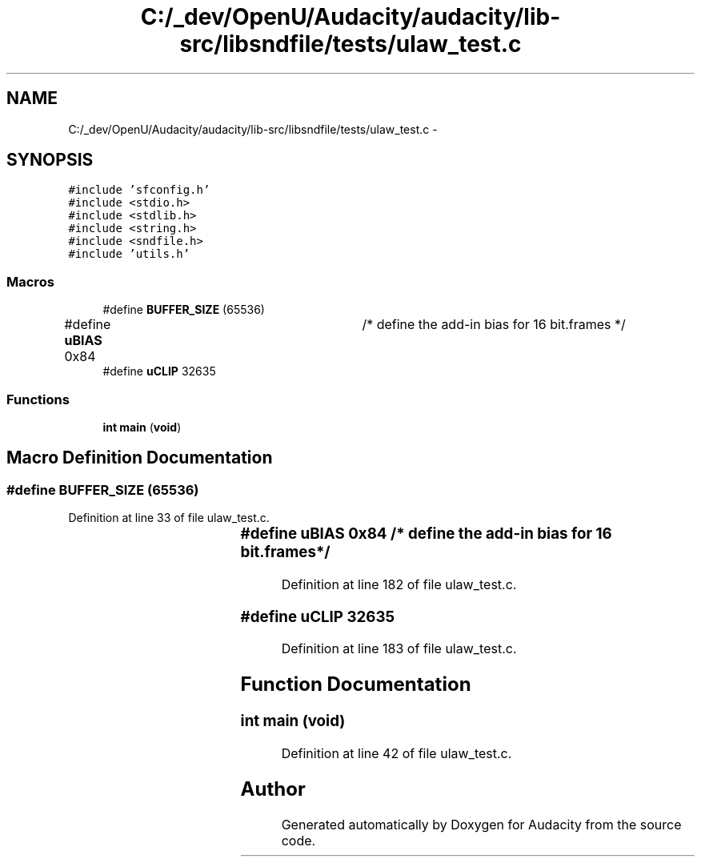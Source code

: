 .TH "C:/_dev/OpenU/Audacity/audacity/lib-src/libsndfile/tests/ulaw_test.c" 3 "Thu Apr 28 2016" "Audacity" \" -*- nroff -*-
.ad l
.nh
.SH NAME
C:/_dev/OpenU/Audacity/audacity/lib-src/libsndfile/tests/ulaw_test.c \- 
.SH SYNOPSIS
.br
.PP
\fC#include 'sfconfig\&.h'\fP
.br
\fC#include <stdio\&.h>\fP
.br
\fC#include <stdlib\&.h>\fP
.br
\fC#include <string\&.h>\fP
.br
\fC#include <sndfile\&.h>\fP
.br
\fC#include 'utils\&.h'\fP
.br

.SS "Macros"

.in +1c
.ti -1c
.RI "#define \fBBUFFER_SIZE\fP   (65536)"
.br
.ti -1c
.RI "#define \fBuBIAS\fP   0x84		/* define the add\-in bias for 16 bit\&.frames */"
.br
.ti -1c
.RI "#define \fBuCLIP\fP   32635"
.br
.in -1c
.SS "Functions"

.in +1c
.ti -1c
.RI "\fBint\fP \fBmain\fP (\fBvoid\fP)"
.br
.in -1c
.SH "Macro Definition Documentation"
.PP 
.SS "#define BUFFER_SIZE   (65536)"

.PP
Definition at line 33 of file ulaw_test\&.c\&.
.SS "#define uBIAS   0x84		/* define the add\-in bias for 16 bit\&.frames */"

.PP
Definition at line 182 of file ulaw_test\&.c\&.
.SS "#define uCLIP   32635"

.PP
Definition at line 183 of file ulaw_test\&.c\&.
.SH "Function Documentation"
.PP 
.SS "\fBint\fP main (\fBvoid\fP)"

.PP
Definition at line 42 of file ulaw_test\&.c\&.
.SH "Author"
.PP 
Generated automatically by Doxygen for Audacity from the source code\&.
